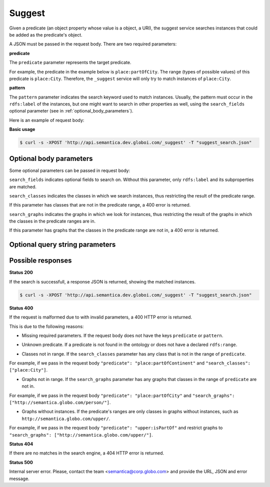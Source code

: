 Suggest
=======

Given a predicate (an object property whose value is a object, a URI), the suggest service searches instances that could be added as the predicate's object.

A JSON must be passed in the request body. There are two required parameters:

**predicate**

The ``predicate`` parameter represents the target predicate.

For example, the predicate in the example below is ``place:partOfCity``.
The range (types of possible values) of this predicate is ``place:City``.
Therefore, the ``_suggest`` service will only try to match instances of ``place:City``.

**pattern**

The ``pattern`` parameter indicates the search keyword used to match instances.
Usually, the pattern must occur in the ``rdfs:label`` of the instances, but one might want to search in other properties as well,
using the ``search_fields`` optional parameter (see in :ref:`optional_body_parameters`).

Here is an example of request body:

.. include :: examples/suggest_minimal_example_payload.rst

**Basic usage**


.. code-block:: bash

  $ curl -s -XPOST 'http://api.semantica.dev.globoi.com/_suggest' -T "suggest_search.json"

.. program-output:: curl -s -X POST 'http://api.semantica.dev.globoi.com/_suggest' -T "services/suggest/examples/suggest_minimal_example.json" | python -mjson.tool
  :shell:


.. _optional_body_parameters:

Optional body parameters
------------------------

Some optional parameters can be passed in request body:

.. include :: examples/suggest_full_example_payload.rst

``search_fields`` indicates optional fields to search on. Without this parameter, only ``rdfs:label`` and its subproperties are matched.

``search_classes`` indicates the classes in which we search instances, thus restricting the result of the predicate range.

If this parameter has classes that are not in the predicate range, a 400 error is returned.

``search_graphs`` indicates the graphs in which we look for instances, thus restricting the result of the graphs in which the classes in the predicate ranges are in.

If this parameter has graphs that the classes in the predicate range are not in, a 400 error is returned.


Optional query string parameters
--------------------------------

.. include :: ../params/item_count.rst
.. include :: ../params/pages.rst


Possible responses
------------------

**Status 200**

If the search is successfull, a response JSON is returned, showing the matched instances.

.. code-block:: bash

  $ curl -s -XPOST 'http://api.semantica.dev.globoi.com/_suggest' -T "suggest_search.json"

.. include :: examples/suggest_response.rst

**Status 400**

If the request is malformed due to with invalid parameters, a 400 HTTP error is returned.

This is due to the following reasons:

* Missing required parameters. If the request body does not have the keys ``predicate`` or ``pattern``.

.. include :: examples/suggest_400_missing_parameter.rst

* Unknown predicate. If a predicate is not found in the ontology or does not have a declared ``rdfs:range``.

.. include :: examples/suggest_400_unknown_predicate.rst

* Classes not in range. If the ``search_classes`` parameter has any class that is not in the range of ``predicate``.

For example, if we pass in the request body ``"predicate": "place:partOfContinent"`` and ``"search_classes": ["place:City"]``.

.. include :: examples/suggest_400_classes_not_in_range.rst

* Graphs not in range. If the ``search_graphs`` parameter has any graphs that classes in the range of ``predicate`` are not in.

For example, if we pass in the request body ``"predicate": "place:partOfCity"`` and ``"search_graphs": ["http://semantica.globo.com/person/"]``.

.. include :: examples/suggest_400_graphs_not_in_range.rst

* Graphs without instances. If the predicate's ranges are only classes in graphs without instances, such as ``http://semantica.globo.com/upper/``.

For example, if we pass in the request body ``"predicate": "upper:isPartOf"`` and restrict graphs to ``"search_graphs": ["http://semantica.globo.com/upper/"]``.

.. include :: examples/suggest_400_graphs_without_instances.rst

**Status 404**

If there are no matches in the search engine, a 404 HTTP error is returned.

.. include :: examples/suggest_404.rst

**Status 500**

Internal server error. Please, contact the team <semantica@corp.globo.com>
and provide the URL, JSON and error message.
